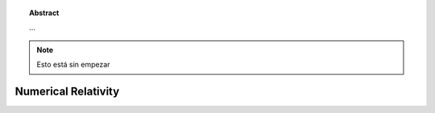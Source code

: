 .. _introduction:

..  topic:: Abstract

    ...

.. note::
    Esto está sin empezar

====================
Numerical Relativity
====================



